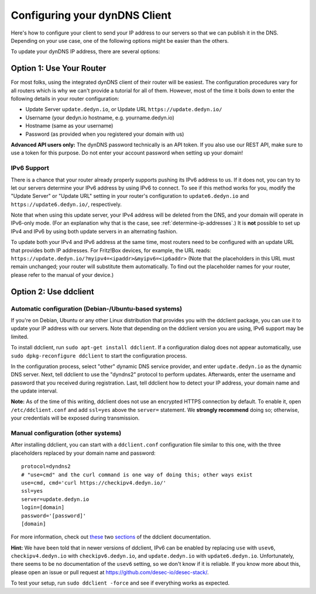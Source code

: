 Configuring your dynDNS Client
~~~~~~~~~~~~~~~~~~~~~~~~~~~~~~

Here's how to configure your client to send your IP address to our servers so
that we can publish it in the DNS. Depending on your use case, one of the
following options might be easier than the others.

To update your dynDNS IP address, there are several options:

Option 1: Use Your Router
`````````````````````````
For most folks, using the integrated dynDNS client of their router will be
easiest. The configuration procedures vary for all routers which is why we
can't provide a tutorial for all of them. However, most of the time it boils
down to enter the following details in your router configuration:

- Update Server ``update.dedyn.io``, or Update URL ``https://update.dedyn.io/``
- Username (your dedyn.io hostname, e.g. yourname.dedyn.io)
- Hostname (same as your username)
- Password (as provided when you registered your domain with us)

**Advanced API users only:** The dynDNS password technically is an API token.
If you also use our REST API, make sure to use a token for this purpose. Do not
enter your account password when setting up your domain!

IPv6 Support
************
There is a chance that your router already properly supports pushing its IPv6
address to us. If it does not, you can try to let our servers determine your
IPv6 address by using IPv6 to connect. To see if this method works for you,
modify the "Update Server" or "Update URL" setting in your router's
configuration to ``update6.dedyn.io`` and ``https://update6.dedyn.io/``,
respectively.

Note that when using this update server, your IPv4 address will be deleted from
the DNS, and your domain will operate in IPv6-only mode. (For an explanation
why that is the case, see :ref:`determine-ip-addresses`.) It is **not** possible
to set up IPv4 and IPv6 by using both update servers in an alternating fashion.

To update both your IPv4 and IPv6 address at the same time, most routers need
to be configured with an update URL that provides both IP addresses. For
Fritz!Box devices, for example, the URL reads:
``https://update.dedyn.io/?myipv4=<ipaddr>&myipv6=<ip6addr>`` (Note that the
placeholders in this URL must remain unchanged; your router will substitute
them automatically. To find out the placeholder names for your router, please
refer to the manual of your device.)

Option 2: Use ddclient
``````````````````````

Automatic configuration (Debian-/Ubuntu-based systems)
******************************************************
If you're on Debian, Ubuntu or any other Linux distribution that provides you
with the ddclient package, you can use it to update your IP address with our
servers. Note that depending on the ddclient version you are using, IPv6
support may be limited.

To install ddclient, run ``sudo apt-get install ddclient``. If a configuration
dialog does not appear automatically, use ``sudo dpkg-reconfigure ddclient`` to
start the configuration process.

In the configuration process, select "other" dynamic DNS service provider, and
enter ``update.dedyn.io`` as the dynamic DNS server. Next, tell ddclient to use
the "dyndns2" protocol to perform updates. Afterwards, enter the username and
password that you received during registration. Last, tell ddclient how to
detect your IP address, your domain name and the update interval.

**Note:** As of the time of this writing, ddclient does not use an encrypted
HTTPS connection by default. To enable it, open ``/etc/ddclient.conf`` and add
``ssl=yes`` above the ``server=`` statement. We **strongly recommend** doing
so; otherwise, your credentials will be exposed during transmission.

Manual configuration (other systems)
************************************
After installing ddclient, you can start with a ``ddclient.conf`` configuration
file similar to this one, with the three placeholders replaced by your domain
name and password::

  protocol=dyndns2
  # "use=cmd" and the curl command is one way of doing this; other ways exist
  use=cmd, cmd='curl https://checkipv4.dedyn.io/'
  ssl=yes
  server=update.dedyn.io
  login=[domain]
  password='[password]'
  [domain]

For more information, check out `these
<https://sourceforge.net/p/ddclient/wiki/routers/>`_ two `sections
<https://sourceforge.net/p/ddclient/wiki/usage/>`_ of the ddclient
documentation.

**Hint:** We have been told that in newer versions of ddclient, IPv6 can be
enabled by replacing ``use`` with ``usev6``, ``checkipv4.dedyn.io`` with
``checkipv6.dedyn.io``, and ``update.dedyn.io`` with ``update6.dedyn.io``.
Unfortunately, there seems to be no documentation of the ``usev6`` setting, so
we don't know if it is reliable. If you know more about this, please open an
issue or pull request at `<https://github.com/desec-io/desec-stack/>`_.

To test your setup, run ``sudo ddclient -force`` and see if everything works as
expected.
